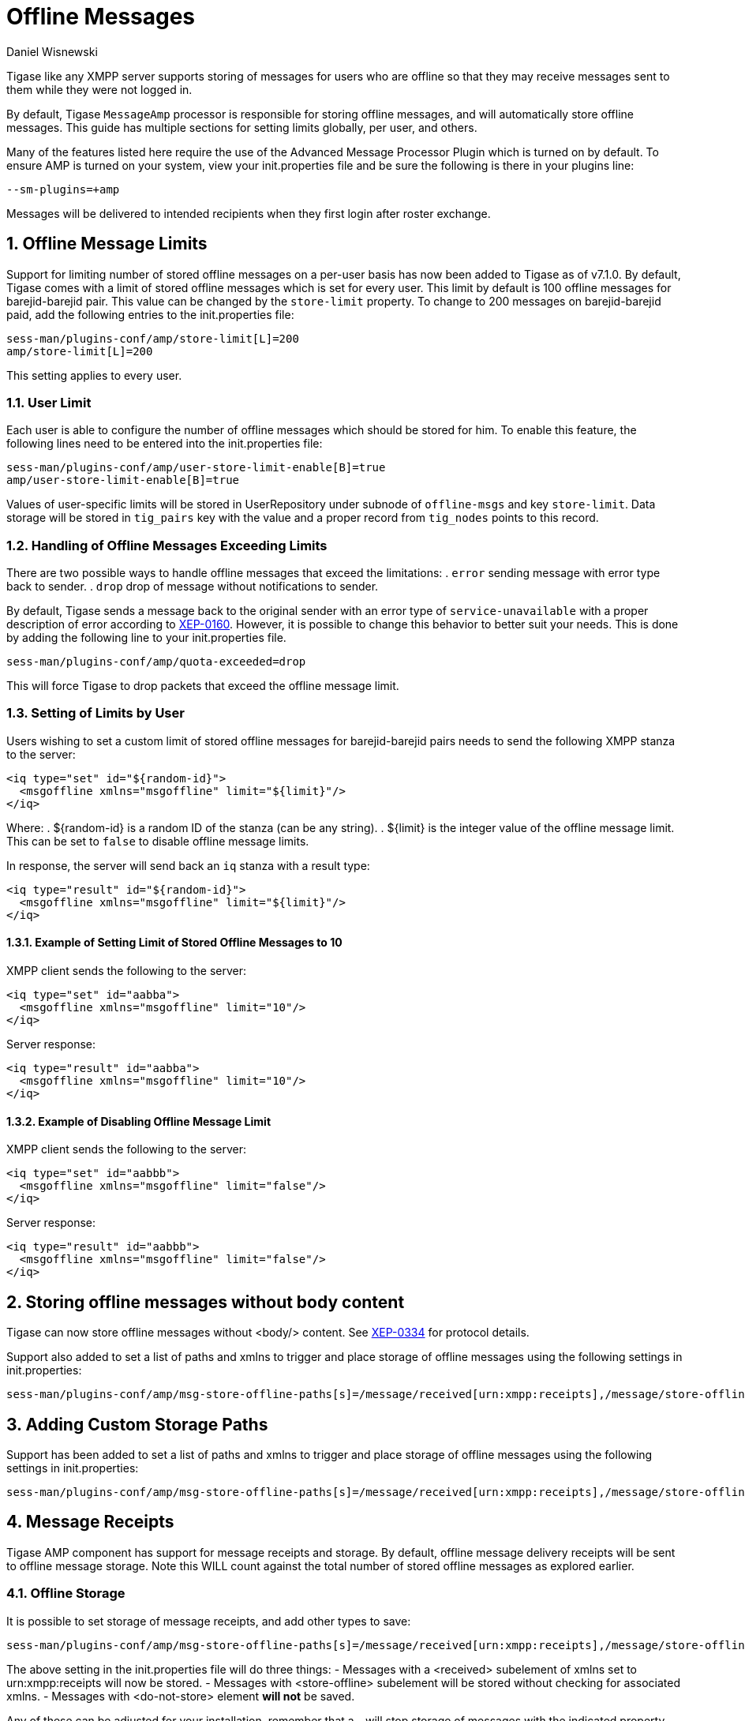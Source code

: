 [[offlineMessages]]
Offline Messages
================
:author: Daniel Wisnewski
:version: v1.0, March 2016
:date: 2016-03-07 07:54

:toc:
:numbered:
:website: http://www.tigase.net

Tigase like any XMPP server supports storing of messages for users who are offline so that they may receive messages sent to them while they were not logged in.

By default, Tigase +MessageAmp+ processor is responsible for storing offline messages, and will automatically store offline messages.  This guide has multiple sections for setting limits globally, per user, and others.

Many of the features listed here require the use of the Advanced Message Processor Plugin which is turned on by default. To ensure AMP is turned on your system, view your init.properties file and be sure the following is there in your plugins line:
[source,bash]
-----
--sm-plugins=+amp
-----
Messages will be delivered to intended recipients when they first login after roster exchange.


[[offlineMessageLimits]]
Offline Message Limits
----------------------
Support for limiting number of stored offline messages on a per-user basis has now been added to Tigase as of v7.1.0.  By default, Tigase comes with a limit of stored offline messages which is set for every user. This limit by default is 100 offline messages for barejid-barejid pair. This value can be changed by the +store-limit+ property. To change to 200 messages on barejid-barejid paid, add the following entries to the init.properties file:
[source,properties]
-----
sess-man/plugins-conf/amp/store-limit[L]=200
amp/store-limit[L]=200
-----

This setting applies to every user.

User Limit
~~~~~~~~~~
Each user is able to configure the number of offline messages which should be stored for him. To enable this feature, the following lines need to be entered into the init.properties file:
[source,properties]
-----
sess-man/plugins-conf/amp/user-store-limit-enable[B]=true
amp/user-store-limit-enable[B]=true
-----

Values of user-specific limits will be stored in UserRepository under subnode of +offline-msgs+ and key +store-limit+. Data storage will be stored in +tig_pairs+ key with the value and a proper record from +tig_nodes+ points to this record.

Handling of Offline Messages Exceeding Limits
~~~~~~~~~~~~~~~~~~~~~~~~~~~~~~~~~~~~~~~~~~~~~
There are two possible ways to handle offline messages that exceed the limitations:
. +error+ sending message with error type back to sender.
. +drop+ drop of message without notifications to sender.

By default, Tigase sends a message back to the original sender with an error type of +service-unavailable+ with a proper description of error according to link:http://www.xmpp.org/extensions/xep-0160.html[XEP-0160].
However, it is possible to change this behavior to better suit your needs. This is done by adding the following line to your init.properties file.
[source,properties]
-----
sess-man/plugins-conf/amp/quota-exceeded=drop
-----
This will force Tigase to drop packets that exceed the offline message limit.

Setting of Limits by User
~~~~~~~~~~~~~~~~~~~~~~~~~
Users wishing to set a custom limit of stored offline messages for barejid-barejid pairs needs to send the following XMPP stanza to the server:
[source,xml]
-----
<iq type="set" id="${random-id}">
  <msgoffline xmlns="msgoffline" limit="${limit}"/>
</iq>
-----
Where:
. ${random-id} is a random ID of the stanza (can be any string).
. ${limit} is the integer value of the offline message limit. This can be set to +false+ to disable offline message limits.

In response, the server will send back an +iq+ stanza with a result type:
[source,xml]
-----
<iq type="result" id="${random-id}">
  <msgoffline xmlns="msgoffline" limit="${limit}"/>
</iq>
-----

Example of Setting Limit of Stored Offline Messages to 10
^^^^^^^^^^^^^^^^^^^^^^^^^^^^^^^^^^^^^^^^^^^^^^^^^^^^^^^^^
XMPP client sends the following to the server:
[source,xml]
-----
<iq type="set" id="aabba">
  <msgoffline xmlns="msgoffline" limit="10"/>
</iq>
-----

Server response:
[source,xml]
-----
<iq type="result" id="aabba">
  <msgoffline xmlns="msgoffline" limit="10"/>
</iq>
-----

Example of Disabling Offline Message Limit
^^^^^^^^^^^^^^^^^^^^^^^^^^^^^^^^^^^^^^^^^^
XMPP client sends the following to the server:
[source,xml]
-----
<iq type="set" id="aabbb">
  <msgoffline xmlns="msgoffline" limit="false"/>
</iq>
-----

Server response:
[source,xml]
-----
<iq type="result" id="aabbb">
  <msgoffline xmlns="msgoffline" limit="false"/>
</iq>
-----

[[nonBodyElements]]
Storing offline messages without body content
---------------------------------------------
Tigase can now store offline messages without <body/> content.
See link:http://xmpp.org/extensions/xep-0334.html[XEP-0334] for protocol details.

Support also added to set a list of paths and xmlns to trigger and place storage of offline messages using the following settings in init.properties:
-----
sess-man/plugins-conf/amp/msg-store-offline-paths[s]=/message/received[urn:xmpp:receipts],/message/store-offline
-----


[[addOfflinePaths]]
Adding Custom Storage Paths
---------------------------
Support has been added to set a list of paths and xmlns to trigger and place storage of offline messages using the following settings in init.properties:
-----
sess-man/plugins-conf/amp/msg-store-offline-paths[s]=/message/received[urn:xmpp:receipts],/message/store-offline
-----

[[offlineMessageReceipts]]
Message Receipts
----------------
Tigase AMP component has support for message receipts and storage.  By default, offline message delivery receipts will be sent to offline message storage.  Note this WILL count against the total number of stored offline messages as explored earlier.

Offline Storage
~~~~~~~~~~~~~~~
It is possible to set storage of message receipts, and add other types to save:
[source,properties]
-----
sess-man/plugins-conf/amp/msg-store-offline-paths[s]=/message/received[urn:xmpp:receipts],/message/store-offline,-/message/do-not-store
-----
The above setting in the init.properties file will do three things:
- Messages with a <received> subelement of xmlns set to urn:xmpp:receipts will now be stored.
- Messages with <store-offline> subelement will be stored without checking for associated xmlns.
- Messages with <do-not-store> element *will not* be saved.

Any of these can be adjusted for your installation, remember that a '-' will stop storage of messages with the indicated property.
Messages will be checked by these matchers and if any of them result in a positive they will override default settings.
Matcher logic uses left to right ordering, in that matches on the first statement will ignore/override later listed matchers.

For example, if you wanted to store messages with <received> element, but not ones with <plain> element:
*THIS STATEMENT WILL NOT WORK*
[source,properties]
-----
sess-man/plugins-conf/amp/msg-store-offline-paths[s]=/message/received,-/message/plain
-----

As it will just store all messages with <receieved> subelement.  The below statement will properly filter your results.
[source,properties]
-----
sess-man/plugins-conf/amp/msg-store-offline-paths[s]=-/message/plain,/message/received
-----

[[disableOfflineMessages]]
Disabling Offline Messages
--------------------------
If you wish to disable the storing of offline messages, use the following line in your init.properties file.  This will not disable other features of the AMP plugin.
[source,properties]
-----
sess-man/plugins-conf/amp/msg-offline=false
-----
